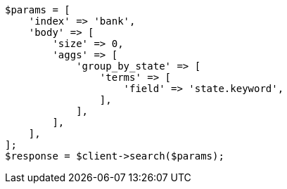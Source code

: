 // getting-started.asciidoc:578

[source, php]
----
$params = [
    'index' => 'bank',
    'body' => [
        'size' => 0,
        'aggs' => [
            'group_by_state' => [
                'terms' => [
                    'field' => 'state.keyword',
                ],
            ],
        ],
    ],
];
$response = $client->search($params);
----

